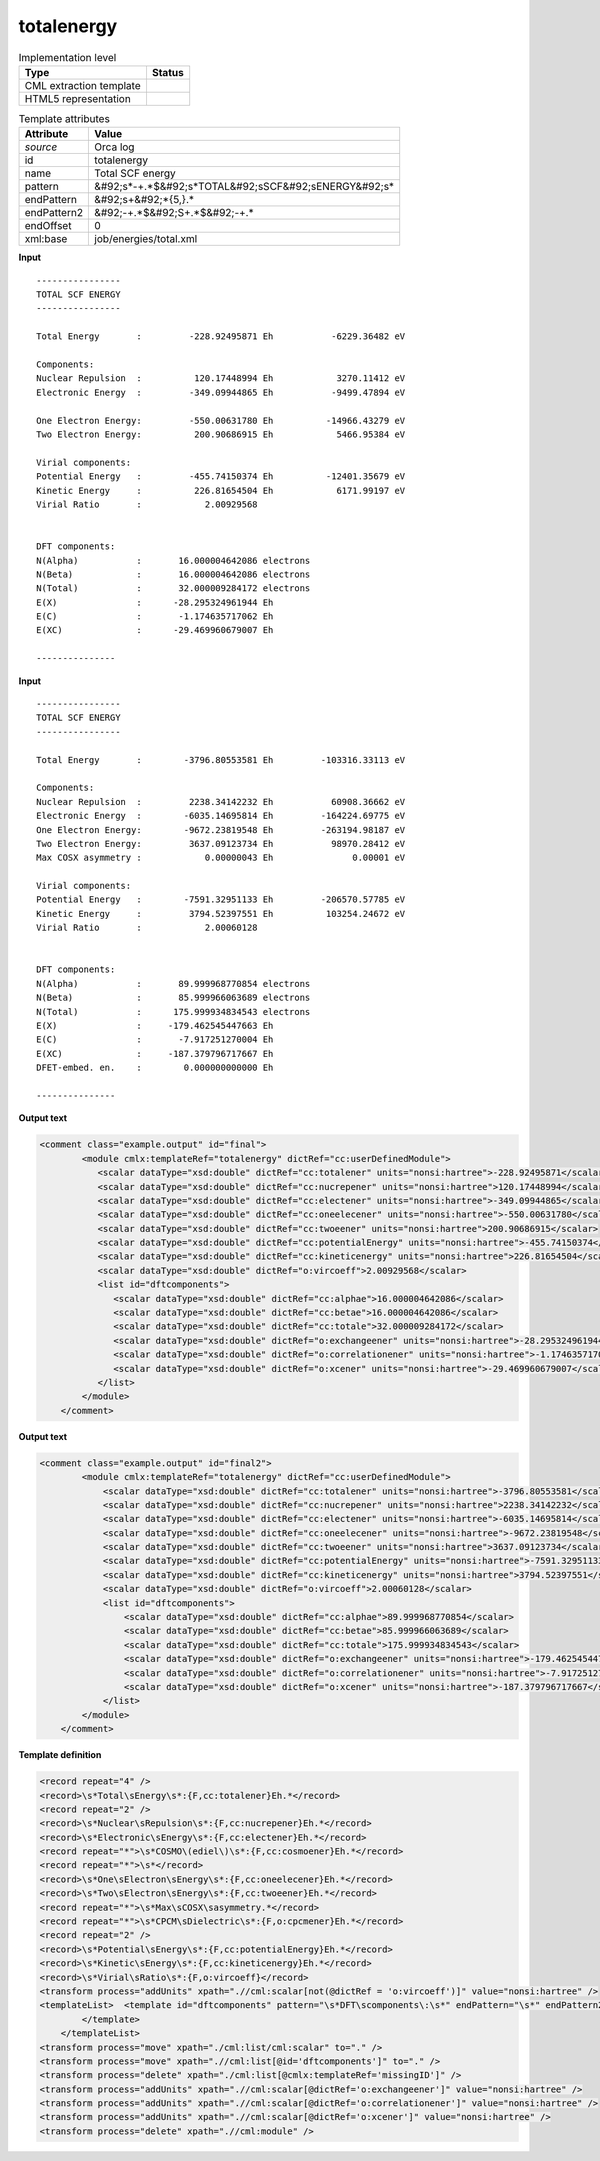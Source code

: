 .. _totalenergy-d3e41867:

totalenergy
===========

.. table:: Implementation level

   +----------------------------------------------------------------------------------------------------------------------------+----------------------------------------------------------------------------------------------------------------------------+
   | Type                                                                                                                       | Status                                                                                                                     |
   +============================================================================================================================+============================================================================================================================+
   | CML extraction template                                                                                                    | |image1|                                                                                                                   |
   +----------------------------------------------------------------------------------------------------------------------------+----------------------------------------------------------------------------------------------------------------------------+
   | HTML5 representation                                                                                                       | |image2|                                                                                                                   |
   +----------------------------------------------------------------------------------------------------------------------------+----------------------------------------------------------------------------------------------------------------------------+

.. table:: Template attributes

   +----------------------------------------------------------------------------------------------------------------------------+----------------------------------------------------------------------------------------------------------------------------+
   | Attribute                                                                                                                  | Value                                                                                                                      |
   +============================================================================================================================+============================================================================================================================+
   | *source*                                                                                                                   | Orca log                                                                                                                   |
   +----------------------------------------------------------------------------------------------------------------------------+----------------------------------------------------------------------------------------------------------------------------+
   | id                                                                                                                         | totalenergy                                                                                                                |
   +----------------------------------------------------------------------------------------------------------------------------+----------------------------------------------------------------------------------------------------------------------------+
   | name                                                                                                                       | Total SCF energy                                                                                                           |
   +----------------------------------------------------------------------------------------------------------------------------+----------------------------------------------------------------------------------------------------------------------------+
   | pattern                                                                                                                    | &#92;s*-+.*$&#92;s*TOTAL&#92;sSCF&#92;sENERGY&#92;s\*                                                                      |
   +----------------------------------------------------------------------------------------------------------------------------+----------------------------------------------------------------------------------------------------------------------------+
   | endPattern                                                                                                                 | &#92;s+&#92;*{5,}.\*                                                                                                       |
   +----------------------------------------------------------------------------------------------------------------------------+----------------------------------------------------------------------------------------------------------------------------+
   | endPattern2                                                                                                                | &#92;-+.*$&#92;S+.*$&#92;-+.\*                                                                                             |
   +----------------------------------------------------------------------------------------------------------------------------+----------------------------------------------------------------------------------------------------------------------------+
   | endOffset                                                                                                                  | 0                                                                                                                          |
   +----------------------------------------------------------------------------------------------------------------------------+----------------------------------------------------------------------------------------------------------------------------+
   | xml:base                                                                                                                   | job/energies/total.xml                                                                                                     |
   +----------------------------------------------------------------------------------------------------------------------------+----------------------------------------------------------------------------------------------------------------------------+

.. container:: formalpara-title

   **Input**

::

   ----------------
   TOTAL SCF ENERGY
   ----------------

   Total Energy       :         -228.92495871 Eh           -6229.36482 eV

   Components:
   Nuclear Repulsion  :          120.17448994 Eh            3270.11412 eV
   Electronic Energy  :         -349.09944865 Eh           -9499.47894 eV

   One Electron Energy:         -550.00631780 Eh          -14966.43279 eV
   Two Electron Energy:          200.90686915 Eh            5466.95384 eV

   Virial components:
   Potential Energy   :         -455.74150374 Eh          -12401.35679 eV
   Kinetic Energy     :          226.81654504 Eh            6171.99197 eV
   Virial Ratio       :            2.00929568


   DFT components:
   N(Alpha)           :       16.000004642086 electrons
   N(Beta)            :       16.000004642086 electrons
   N(Total)           :       32.000009284172 electrons
   E(X)               :      -28.295324961944 Eh       
   E(C)               :       -1.174635717062 Eh       
   E(XC)              :      -29.469960679007 Eh       

   --------------- 
       

.. container:: formalpara-title

   **Input**

::

   ----------------
   TOTAL SCF ENERGY
   ----------------

   Total Energy       :        -3796.80553581 Eh         -103316.33113 eV

   Components:
   Nuclear Repulsion  :         2238.34142232 Eh           60908.36662 eV
   Electronic Energy  :        -6035.14695814 Eh         -164224.69775 eV
   One Electron Energy:        -9672.23819548 Eh         -263194.98187 eV
   Two Electron Energy:         3637.09123734 Eh           98970.28412 eV
   Max COSX asymmetry :            0.00000043 Eh               0.00001 eV

   Virial components:
   Potential Energy   :        -7591.32951133 Eh         -206570.57785 eV
   Kinetic Energy     :         3794.52397551 Eh          103254.24672 eV
   Virial Ratio       :            2.00060128


   DFT components:
   N(Alpha)           :       89.999968770854 electrons
   N(Beta)            :       85.999966063689 electrons
   N(Total)           :      175.999934834543 electrons
   E(X)               :     -179.462545447663 Eh
   E(C)               :       -7.917251270004 Eh
   E(XC)              :     -187.379796717667 Eh
   DFET-embed. en.    :        0.000000000000 Eh

   ---------------
       

.. container:: formalpara-title

   **Output text**

.. code:: xml

   <comment class="example.output" id="final">
           <module cmlx:templateRef="totalenergy" dictRef="cc:userDefinedModule">                     
              <scalar dataType="xsd:double" dictRef="cc:totalener" units="nonsi:hartree">-228.92495871</scalar>
              <scalar dataType="xsd:double" dictRef="cc:nucrepener" units="nonsi:hartree">120.17448994</scalar>
              <scalar dataType="xsd:double" dictRef="cc:electener" units="nonsi:hartree">-349.09944865</scalar>
              <scalar dataType="xsd:double" dictRef="cc:oneelecener" units="nonsi:hartree">-550.00631780</scalar>
              <scalar dataType="xsd:double" dictRef="cc:twoeener" units="nonsi:hartree">200.90686915</scalar>
              <scalar dataType="xsd:double" dictRef="cc:potentialEnergy" units="nonsi:hartree">-455.74150374</scalar>
              <scalar dataType="xsd:double" dictRef="cc:kineticenergy" units="nonsi:hartree">226.81654504</scalar>
              <scalar dataType="xsd:double" dictRef="o:vircoeff">2.00929568</scalar>
              <list id="dftcomponents">
                 <scalar dataType="xsd:double" dictRef="cc:alphae">16.000004642086</scalar>
                 <scalar dataType="xsd:double" dictRef="cc:betae">16.000004642086</scalar>
                 <scalar dataType="xsd:double" dictRef="cc:totale">32.000009284172</scalar>
                 <scalar dataType="xsd:double" dictRef="o:exchangeener" units="nonsi:hartree">-28.295324961944</scalar>
                 <scalar dataType="xsd:double" dictRef="o:correlationener" units="nonsi:hartree">-1.174635717062</scalar>
                 <scalar dataType="xsd:double" dictRef="o:xcener" units="nonsi:hartree">-29.469960679007</scalar>
              </list>
           </module>
       </comment>

.. container:: formalpara-title

   **Output text**

.. code:: xml

   <comment class="example.output" id="final2">
           <module cmlx:templateRef="totalenergy" dictRef="cc:userDefinedModule">
               <scalar dataType="xsd:double" dictRef="cc:totalener" units="nonsi:hartree">-3796.80553581</scalar>
               <scalar dataType="xsd:double" dictRef="cc:nucrepener" units="nonsi:hartree">2238.34142232</scalar>
               <scalar dataType="xsd:double" dictRef="cc:electener" units="nonsi:hartree">-6035.14695814</scalar>
               <scalar dataType="xsd:double" dictRef="cc:oneelecener" units="nonsi:hartree">-9672.23819548</scalar>
               <scalar dataType="xsd:double" dictRef="cc:twoeener" units="nonsi:hartree">3637.09123734</scalar>
               <scalar dataType="xsd:double" dictRef="cc:potentialEnergy" units="nonsi:hartree">-7591.32951133</scalar>
               <scalar dataType="xsd:double" dictRef="cc:kineticenergy" units="nonsi:hartree">3794.52397551</scalar>
               <scalar dataType="xsd:double" dictRef="o:vircoeff">2.00060128</scalar>
               <list id="dftcomponents">
                   <scalar dataType="xsd:double" dictRef="cc:alphae">89.999968770854</scalar>
                   <scalar dataType="xsd:double" dictRef="cc:betae">85.999966063689</scalar>
                   <scalar dataType="xsd:double" dictRef="cc:totale">175.999934834543</scalar>
                   <scalar dataType="xsd:double" dictRef="o:exchangeener" units="nonsi:hartree">-179.462545447663</scalar>
                   <scalar dataType="xsd:double" dictRef="o:correlationener" units="nonsi:hartree">-7.917251270004</scalar>
                   <scalar dataType="xsd:double" dictRef="o:xcener" units="nonsi:hartree">-187.379796717667</scalar>
               </list>
           </module>
       </comment>

.. container:: formalpara-title

   **Template definition**

.. code:: xml

   <record repeat="4" />
   <record>\s*Total\sEnergy\s*:{F,cc:totalener}Eh.*</record>
   <record repeat="2" />
   <record>\s*Nuclear\sRepulsion\s*:{F,cc:nucrepener}Eh.*</record>
   <record>\s*Electronic\sEnergy\s*:{F,cc:electener}Eh.*</record>
   <record repeat="*">\s*COSMO\(ediel\)\s*:{F,cc:cosmoener}Eh.*</record>
   <record repeat="*">\s*</record>
   <record>\s*One\sElectron\sEnergy\s*:{F,cc:oneelecener}Eh.*</record>
   <record>\s*Two\sElectron\sEnergy\s*:{F,cc:twoeener}Eh.*</record>
   <record repeat="*">\s*Max\sCOSX\sasymmetry.*</record>
   <record repeat="*">\s*CPCM\sDielectric\s*:{F,o:cpcmener}Eh.*</record>
   <record repeat="2" />
   <record>\s*Potential\sEnergy\s*:{F,cc:potentialEnergy}Eh.*</record>
   <record>\s*Kinetic\sEnergy\s*:{F,cc:kineticenergy}Eh.*</record>
   <record>\s*Virial\sRatio\s*:{F,o:vircoeff}</record>
   <transform process="addUnits" xpath=".//cml:scalar[not(@dictRef = 'o:vircoeff')]" value="nonsi:hartree" />
   <templateList>  <template id="dftcomponents" pattern="\s*DFT\scomponents\:\s*" endPattern="\s*" endPattern2="~">    <record repeat="1" />    <record>\s*N\(Alpha\)\s*:{F,cc:alphae}electrons\s*</record>    <record>\s*N\(Beta\)\s*:{F,cc:betae}electrons\s*</record>    <record>\s*N\(Total\)\s*:{F,cc:totale}electrons\s*</record>    <record>\s*E\(X\)\s*:{F,o:exchangeener}Eh\s*</record>    <record>\s*E\(C\)\s*:{F,o:correlationener}Eh\s*</record>    <record>\s*E\(XC\)\s*:{F,o:xcener}Eh\s*</record>    <transform process="addChild" xpath="." elementName="cml:list" id="dftcomponents" />    <transform process="move" xpath=".//cml:list/cml:scalar" to="./cml:list[@id='dftcomponents']" />         
           </template>
       </templateList>
   <transform process="move" xpath="./cml:list/cml:scalar" to="." />
   <transform process="move" xpath=".//cml:list[@id='dftcomponents']" to="." />
   <transform process="delete" xpath="./cml:list[@cmlx:templateRef='missingID']" />
   <transform process="addUnits" xpath=".//cml:scalar[@dictRef='o:exchangeener']" value="nonsi:hartree" />
   <transform process="addUnits" xpath=".//cml:scalar[@dictRef='o:correlationener']" value="nonsi:hartree" />
   <transform process="addUnits" xpath=".//cml:scalar[@dictRef='o:xcener']" value="nonsi:hartree" />
   <transform process="delete" xpath=".//cml:module" />

.. |image1| image:: ../../imgs/Total.png
.. |image2| image:: ../../imgs/Total.png
